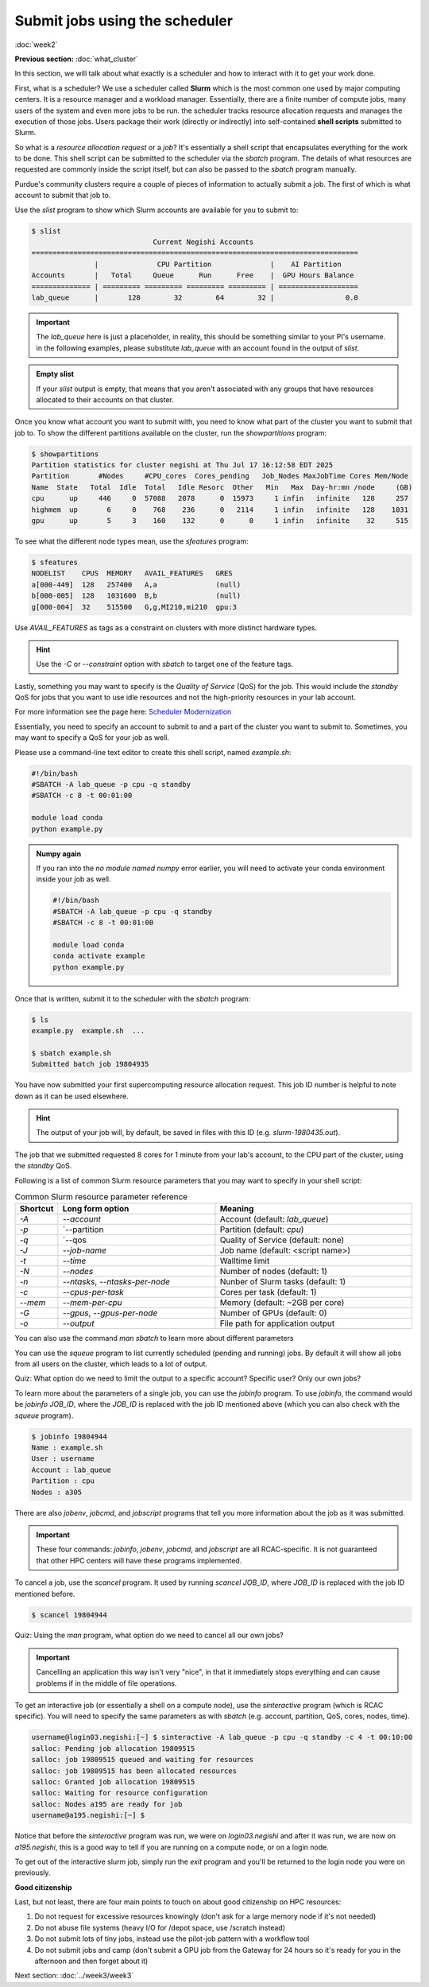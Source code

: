 Submit jobs using the scheduler
===============================
:doc:`week2`

**Previous section:**
:doc:`what_cluster`

In this section, we will talk about what
exactly is a scheduler and how to
interact with it to get your work
done.

First, what is a scheduler? We use a
scheduler called **Slurm** which is the
most common one used by major computing
centers. It is a resource manager and a
workload manager. Essentially, there are
a finite number of compute jobs, many
users of the system and even more jobs
to be run. the scheduler tracks resource
allocation requests and manages the
execution of those jobs. Users package
their work (directly or indirectly) into
self-contained **shell scripts** submitted
to Slurm.

So what is a `resource allocation request`
or a `job`? It's essentially a shell script
that encapsulates everything for the work
to be done. This shell script can be submitted
to the scheduler via the `sbatch` program.
The details of what resources are requested
are commonly inside the script itself, but
can also be passed to the `sbatch` program
manually.

Purdue's community clusters require a couple of
pieces of information to actually submit a job.
The first of which is what account to submit
that job to.

Use the `slist` program to show which Slurm accounts
are available for you to submit to:

.. code-block::

   $ slist
            			Current Negishi Accounts
   ==============================================================================
                  |              CPU Partition              |    AI Partition
   Accounts       |   Total     Queue      Run      Free    |  GPU Hours Balance
   ============== | ========= ========= ========= ========= | ===================
   lab_queue      |       128        32        64        32 |                 0.0

.. important::

   The `lab_queue` here is just a placeholder, in reality,
   this should be something similar to your PI's username.
   in the following examples, please substitute `lab_queue`
   with an account found in the output of `slist`.

.. admonition:: Empty slist

   If your `slist` output is empty, that means that you
   aren't associated with any groups that have resources
   allocated to their accounts on that cluster.

Once you know what account you want to submit with,
you need to know what part of the cluster you want
to submit that job to. To show the different partitions
available on the cluster, run the `showpartitions`
program:

.. code-block::

   $ showpartitions
   Partition statistics for cluster negishi at Thu Jul 17 16:12:58 EDT 2025
   Partition       #Nodes     #CPU_cores  Cores_pending   Job_Nodes MaxJobTime Cores Mem/Node
   Name  State   Total  Idle  Total   Idle Resorc  Other   Min   Max  Day-hr:mn /node     (GB)
   cpu      up     446     0  57088   2078      0  15973     1 infin   infinite   128     257
   highmem  up       6     0    768    236      0   2114     1 infin   infinite   128    1031
   gpu      up       5     3    160    132      0      0     1 infin   infinite    32     515

To see what the different node types mean, use
the `sfeatures` program:

.. code-block::

   $ sfeatures
   NODELIST    CPUS  MEMORY   AVAIL_FEATURES   GRES
   a[000-449]  128   257400   A,a              (null)
   b[000-005]  128   1031600  B,b              (null)
   g[000-004]  32    515500   G,g,MI210,mi210  gpu:3

Use `AVAIL_FEATURES` as tags as a constraint
on clusters with more distinct hardware
types.

.. hint::

   Use the `-C` or `\-\-constraint` option with `sbatch` to
   target one of the feature tags.

Lastly, something you may want to specify is the
*Quality of Service* (QoS) for the job. This would
include the `standby` QoS for jobs that you want
to use idle resources and not the high-priority
resources in your lab account.

For more information see the page here:
`Scheduler Modernization <https://www.rcac.purdue.edu/news/7245>`_

Essentially, you need to specify an account to submit
to and a part of the cluster you want to submit to.
Sometimes, you may want to specify a QoS for your
job as well.

Please use a command-line text editor to
create this shell script, named `example.sh`:

.. code-block::

   #!/bin/bash
   #SBATCH -A lab_queue -p cpu -q standby
   #SBATCH -c 8 -t 00:01:00

   module load conda
   python example.py

.. admonition:: Numpy again

   If you ran into the *no module named numpy*
   error earlier, you will need to activate
   your conda environment inside your job as well.

   .. code-block::

      #!/bin/bash
      #SBATCH -A lab_queue -p cpu -q standby
      #SBATCH -c 8 -t 00:01:00

      module load conda
      conda activate example
      python example.py

Once that is written, submit it to the
scheduler with the `sbatch` program:

.. code-block::

   $ ls
   example.py  example.sh  ...

   $ sbatch example.sh
   Submitted batch job 19804935

You have now submitted your first supercomputing
resource allocation request. This job ID number
is helpful to note down as it can be used elsewhere.

.. hint::

   The output of your job will, by default, be saved in
   files with this ID (e.g. `slurm-1980435.out`).

The job that we submitted requested 8 cores for 1
minute from your lab's account, to the CPU part of
the cluster, using the `standby` QoS.

Following is a list of common Slurm resource
parameters that you may want to specify in your
shell script:

.. list-table:: Common Slurm resource parameter reference
   :widths: 10 40 50
   :header-rows: 1

   * - Shortcut
     - Long form option
     - Meaning
   * - `-A`
     - `\-\-account`
     - Account (default: `lab_queue`)
   * - `-p`
     - `\-\-partition
     - Partition (default: `cpu`)
   * - `-q`
     - `\-\-qos
     - Quality of Service (default: none)
   * - `-J`
     - `\-\-job-name`
     - Job name (default: <script name>)
   * - `-t`
     - `\-\-time`
     - Walltime limit
   * - `-N`
     - `\-\-nodes`
     - Number of nodes (default: 1)
   * - `-n`
     - `\-\-ntasks`, `\-\-ntasks-per-node`
     - Nunber of Slurm tasks (default: 1)
   * - `-c`
     - `\-\-cpus-per-task`
     - Cores per task (default: 1)
   * - `\-\-mem`
     - `\-\-mem-per-cpu`
     - Memory (default: ~2GB per core)
   * - `-G`
     - `\-\-gpus`, `\-\-gpus-per-node`
     - Number of GPUs (default: 0)
   * - `-o`
     - `\-\-output`
     - File path for application output

You can also use the command `man sbatch` to
learn more about different parameters

You can use the `squeue` program to list currently scheduled
(pending and running) jobs. By default it will show all jobs
from all users on the cluster, which leads to a lot of
output.

Quiz: What option do we need to limit the output to a
specific account? Specific user? Only our own jobs?

.. admonition:: Answer
   :collapsible: closed

   Specific account: `squeue -A ACCOUNT_NAME`

   Specific user: `squeue -u USERNAME`

   Only our own jobs: `squeue \-\- me`

To learn more about the parameters of a single job, you can
use the `jobinfo` program. To use `jobinfo`, the command
would be `jobinfo JOB_ID`, where the `JOB_ID` is replaced
with the job ID mentioned above (which you can also check
with the `squeue` program).

.. code-block::

   $ jobinfo 19804944
   Name : example.sh
   User : username
   Account : lab_queue
   Partition : cpu
   Nodes : a305

There are also `jobenv`, `jobcmd`, and `jobscript`
programs that tell you more information about the
job as it was submitted.

.. important::

   These four commands: `jobinfo`, `jobenv`, `jobcmd`,
   and `jobscript` are all RCAC-specific. It is not
   guaranteed that other HPC centers will have these
   programs implemented.

To cancel a job, use the `scancel` program. It used by
running `scancel JOB_ID`, where `JOB_ID` is replaced
with the job ID mentioned before.

.. code-block::

   $ scancel 19804944

Quiz: Using the `man` program, what option do we need
to cancel all our own jobs?

.. admonition:: Answer
   :collapsible: closed

   To cancel all our own jobs: `scancel \-\-me`

.. important::

   Cancelling an application this way isn't very
   "nice", in that it immediately stops everything
   and can cause problems if in the middle of file
   operations.

To get an interactive job (or essentially a shell
on a compute node), use the `sinteractive` program
(which is RCAC specific). You will need to specify
the same parameters as with `sbatch` (e.g. account,
partition, QoS, cores, nodes, time).

.. code-block::

   username@login03.negishi:[~] $ sinteractive -A lab_queue -p cpu -q standby -c 4 -t 00:10:00
   salloc: Pending job allocation 19809515
   salloc: job 19809515 queued and waiting for resources
   salloc: job 19809515 has been allocated resources
   salloc: Granted job allocation 19809515
   salloc: Waiting for resource configuration
   salloc: Nodes a195 are ready for job
   username@a195.negishi:[~] $

Notice that before the `sinteractive` program was run,
we were on `login03.negishi` and after it was run, we
are now on `a195.negishi`, this is a good way to tell
if you are running on a compute node, or on a login
node.

To get out of the interactive slurm job, simply
run the `exit` program and you'll be returned to
the login node you were on previously.

**Good citizenship**

Last, but not least, there are four main points to touch
on about good citizenship on HPC resources:

#. Do not request for excessive resources knowingly
   (don't ask for a large memory node if it's not needed)
#. Do not abuse file systems
   (heavy I/O for /depot space, use /scratch instead)
#. Do not submit lots of tiny jobs, instead use the pilot-job pattern
   with a workflow tool
#. Do not submit jobs and camp
   (don't submit a GPU job from the Gateway for 24 hours so it's
   ready for you in the afternoon and then forget about it)

Next section\:
:doc:`../week3/week3`
